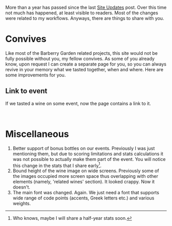More than a year has passed since the last [[barberry:/posts/2022-09-15-site-updates][Site Updates]] post. Over this time not much has happened, at least visible to readers. Most of the changes were related to my workflows. Anyways, there are things to share with you.

* Convives
:PROPERTIES:
:ID:                     3217ffd1-6299-4a59-9859-913330d3b1f9
:END:

Like most of the Barberry Garden related projects, this site would not be fully possible without you, my fellow convives. As some of you already know, upon request I can create a separate page for you, so you can always revive in your memory what we tasted together, when and where. Here are some improvements for you.

** Link to event
:PROPERTIES:
:ID:                     fd85378a-4dc8-41e6-8833-cba3083755ab
:END:

If we tasted a wine on some event, now the page contains a link to it.

#+attr_html: :class img-half img-float-left :alt before
[[file:/images/2023-07-02-site-updates/2023-06-28-13-37-14-2023-06-28-13-37.webp]]

#+attr_html: :class img-half img-float-right :alt after
[[file:/images/2023-07-02-site-updates/2023-06-28-13-55-28-2023-06-28-13-55.webp]]

#+begin_export html
<br class="clear-both">
#+end_export

* Miscellaneous
:PROPERTIES:
:ID:                     5a30fdf1-d2d1-449c-aaeb-836c588cb54b
:END:

1. Better support of bonus bottles on our events. Previously I was just mentioning them, but due to scoring limitations and stats calculations it was not possible to actually make them part of the event. You will notice this change in the stats that I share early[fn:1].
2. Bound height of the wine image on wide screens. Previously some of the images occupied more screen space thus overlapping with other elements (namely, 'related wines' section). It looked crappy. Now it doesn't.
3. The main font was changed. Again. We just need a font that supports wide range of code points (accents, Greek letters etc.) and various weights.

[fn:1] Who knows, maybe I will share a half-year stats soon.

